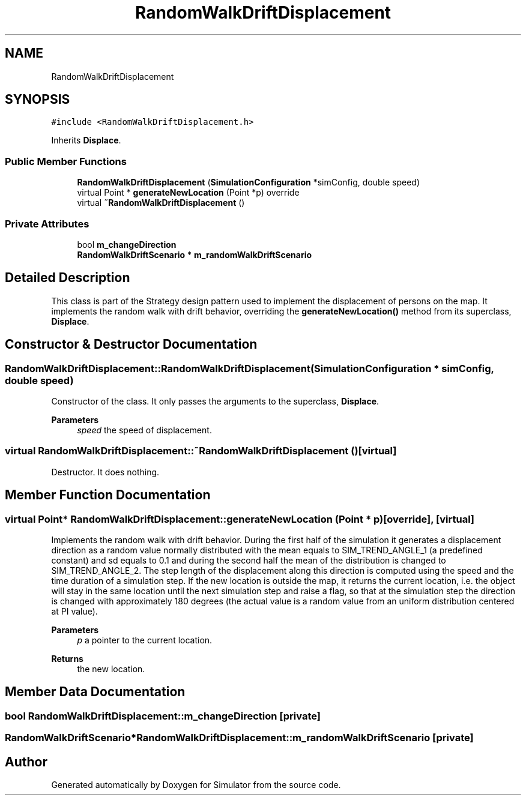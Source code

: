 .TH "RandomWalkDriftDisplacement" 3 "Thu May 20 2021" "Simulator" \" -*- nroff -*-
.ad l
.nh
.SH NAME
RandomWalkDriftDisplacement
.SH SYNOPSIS
.br
.PP
.PP
\fC#include <RandomWalkDriftDisplacement\&.h>\fP
.PP
Inherits \fBDisplace\fP\&.
.SS "Public Member Functions"

.in +1c
.ti -1c
.RI "\fBRandomWalkDriftDisplacement\fP (\fBSimulationConfiguration\fP *simConfig, double speed)"
.br
.ti -1c
.RI "virtual Point * \fBgenerateNewLocation\fP (Point *p) override"
.br
.ti -1c
.RI "virtual \fB~RandomWalkDriftDisplacement\fP ()"
.br
.in -1c
.SS "Private Attributes"

.in +1c
.ti -1c
.RI "bool \fBm_changeDirection\fP"
.br
.ti -1c
.RI "\fBRandomWalkDriftScenario\fP * \fBm_randomWalkDriftScenario\fP"
.br
.in -1c
.SH "Detailed Description"
.PP 
This class is part of the Strategy design pattern used to implement the displacement of persons on the map\&. It implements the random walk with drift behavior, overriding the \fBgenerateNewLocation()\fP method from its superclass, \fBDisplace\fP\&. 
.SH "Constructor & Destructor Documentation"
.PP 
.SS "RandomWalkDriftDisplacement::RandomWalkDriftDisplacement (\fBSimulationConfiguration\fP * simConfig, double speed)"
Constructor of the class\&. It only passes the arguments to the superclass, \fBDisplace\fP\&. 
.PP
\fBParameters\fP
.RS 4
\fIspeed\fP the speed of displacement\&. 
.RE
.PP

.SS "virtual RandomWalkDriftDisplacement::~RandomWalkDriftDisplacement ()\fC [virtual]\fP"
Destructor\&. It does nothing\&. 
.SH "Member Function Documentation"
.PP 
.SS "virtual Point* RandomWalkDriftDisplacement::generateNewLocation (Point * p)\fC [override]\fP, \fC [virtual]\fP"
Implements the random walk with drift behavior\&. During the first half of the simulation it generates a displacement direction as a random value normally distributed with the mean equals to SIM_TREND_ANGLE_1 (a predefined constant) and sd equals to 0\&.1 and during the second half the mean of the distribution is changed to SIM_TREND_ANGLE_2\&. The step length of the displacement along this direction is computed using the speed and the time duration of a simulation step\&. If the new location is outside the map, it returns the current location, i\&.e\&. the object will stay in the same location until the next simulation step and raise a flag, so that at the simulation step the direction is changed with approximately 180 degrees (the actual value is a random value from an uniform distribution centered at PI value)\&. 
.PP
\fBParameters\fP
.RS 4
\fIp\fP a pointer to the current location\&. 
.RE
.PP
\fBReturns\fP
.RS 4
the new location\&. 
.RE
.PP

.SH "Member Data Documentation"
.PP 
.SS "bool RandomWalkDriftDisplacement::m_changeDirection\fC [private]\fP"

.SS "\fBRandomWalkDriftScenario\fP* RandomWalkDriftDisplacement::m_randomWalkDriftScenario\fC [private]\fP"


.SH "Author"
.PP 
Generated automatically by Doxygen for Simulator from the source code\&.
